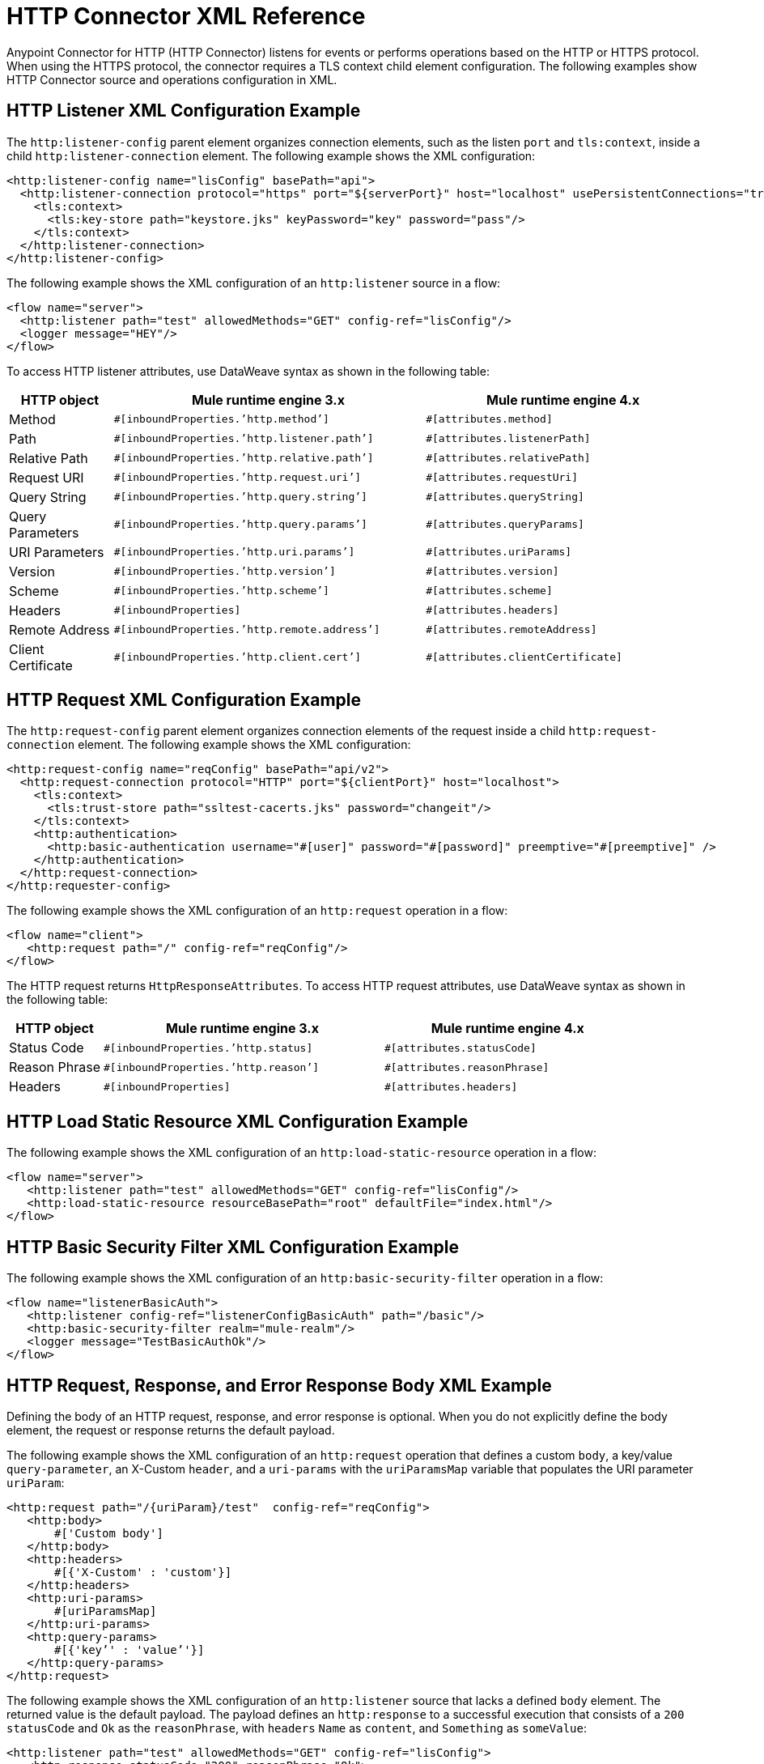 = HTTP Connector XML Reference
:keywords: connectors, http, https, configuration

Anypoint Connector for HTTP (HTTP Connector) listens for events or performs operations based on the HTTP or HTTPS protocol. When using the HTTPS protocol, the connector requires a TLS context child element configuration. The following examples show HTTP Connector source and operations configuration in XML.

== HTTP Listener XML Configuration Example

The `http:listener-config` parent element organizes connection elements, such as the listen `port` and `tls:context`, inside a child `http:listener-connection` element. The following example shows the XML configuration:

[source,xml,linenums]
----
<http:listener-config name="lisConfig" basePath="api">
  <http:listener-connection protocol="https" port="${serverPort}" host="localhost" usePersistentConnections="true">
    <tls:context>
      <tls:key-store path="keystore.jks" keyPassword="key" password="pass"/>
    </tls:context>
  </http:listener-connection>
</http:listener-config>

----

The following example shows the XML configuration of an `http:listener` source in a flow:

[source,xml,linenums]
----
<flow name="server">
  <http:listener path="test" allowedMethods="GET" config-ref="lisConfig"/>
  <logger message="HEY"/>
</flow>
----

To access HTTP listener attributes, use DataWeave syntax as shown in the following table:

[%header,cols="15a,45a,40a",]
|===
|HTTP object | Mule runtime engine 3.x | Mule runtime engine 4.x
| Method | `#[inboundProperties.’http.method’]` | `#[attributes.method]`
| Path | `#[inboundProperties.’http.listener.path’]` | `#[attributes.listenerPath]`
| Relative Path | `#[inboundProperties.’http.relative.path’]` | `#[attributes.relativePath]`
| Request URI | `#[inboundProperties.’http.request.uri’]` | `#[attributes.requestUri]`
| Query String | `#[inboundProperties.’http.query.string’]` | `#[attributes.queryString]`
| Query Parameters | `#[inboundProperties.’http.query.params’]` | `#[attributes.queryParams]`
| URI Parameters | `#[inboundProperties.’http.uri.params’]` | `#[attributes.uriParams]`
| Version | `#[inboundProperties.’http.version’]` | `#[attributes.version]`
| Scheme | `#[inboundProperties.’http.scheme’]` | `#[attributes.scheme]`
| Headers | `#[inboundProperties]` | `#[attributes.headers]`
| Remote Address | `#[inboundProperties.’http.remote.address’]` | `#[attributes.remoteAddress]`
| Client Certificate | `#[inboundProperties.’http.client.cert’]` | `#[attributes.clientCertificate]`
|===

== HTTP Request XML Configuration Example

The `http:request-config` parent element organizes connection elements of the request inside a child `http:request-connection` element. The following example shows the XML configuration:

[source,xml,linenums]
----
<http:request-config name="reqConfig" basePath="api/v2">
  <http:request-connection protocol="HTTP" port="${clientPort}" host="localhost">
    <tls:context>
      <tls:trust-store path="ssltest-cacerts.jks" password="changeit"/>
    </tls:context>
    <http:authentication>
      <http:basic-authentication username="#[user]" password="#[password]" preemptive="#[preemptive]" />
    </http:authentication>
  </http:request-connection>
</http:requester-config>
----

The following example shows the XML configuration of an `http:request` operation in a flow:

[source,xml,linenums]
----
<flow name="client">
   <http:request path="/" config-ref="reqConfig"/>
</flow>
----

The HTTP request returns `HttpResponseAttributes`. To access HTTP request attributes, use DataWeave syntax as shown in the following table:

[%header,cols="15a,45a,40a",]
|===
|HTTP object | Mule runtime engine 3.x | Mule runtime engine 4.x
| Status Code | `#[inboundProperties.’http.status]` | `#[attributes.statusCode]`
| Reason Phrase | `#[inboundProperties.’http.reason’]` | `#[attributes.reasonPhrase]`
| Headers | `#[inboundProperties]` | `#[attributes.headers]`
|===

== HTTP Load Static Resource XML Configuration Example

The following example shows the XML configuration of an `http:load-static-resource` operation in a flow:

[source,xml,linenums]
----
<flow name="server">
   <http:listener path="test" allowedMethods="GET" config-ref="lisConfig"/>
   <http:load-static-resource resourceBasePath="root" defaultFile="index.html"/>
</flow>
----

== HTTP Basic Security Filter XML Configuration Example

The following example shows the XML configuration of an `http:basic-security-filter` operation in a flow:

[source,xml,linenums]
----
<flow name="listenerBasicAuth">
   <http:listener config-ref="listenerConfigBasicAuth" path="/basic"/>
   <http:basic-security-filter realm="mule-realm"/>
   <logger message="TestBasicAuthOk"/>
</flow>
----

== HTTP Request, Response, and Error Response Body XML Example

Defining the body of an HTTP request, response, and error response is optional. When you do not explicitly define the body element, the request or response returns the default payload.

The following example shows the XML configuration of an `http:request` operation that defines a custom `body`, a key/value `query-parameter`, an X-Custom `header`, and a `uri-params` with the `uriParamsMap` variable that populates the URI parameter `uriParam`:

[source,xml,linenums]
----
<http:request path="/{uriParam}/test"  config-ref="reqConfig">
   <http:body>
       #['Custom body']
   </http:body>
   <http:headers>
       #[{'X-Custom' : 'custom'}]
   </http:headers>
   <http:uri-params>
       #[uriParamsMap]
   </http:uri-params>
   <http:query-params>
       #[{'key’' : 'value’'}]
   </http:query-params>
</http:request>
----

The following example shows the XML configuration of an `http:listener` source that lacks a defined `body` element. The returned value is the default payload. The payload defines an `http:response` to a successful execution that consists of a `200` `statusCode` and `Ok` as the `reasonPhrase`, with `headers` `Name` as `content`, and `Something` as `someValue`:

[source,xml,linenums]
----
<http:listener path="test" allowedMethods="GET" config-ref="lisConfig">
   <http:response statusCode="200" reasonPhrase="Ok">
       <http:headers>
           #[{"Name" : "content", "Something" : someValue}]
       </http:headers>
   </http:response>
</http:listener>
----

The following example shows the XML configuration of an `http:listener` source that defines a response to an execution failure that returns a `502` `statusCode` and `Failure` as the `reasonPhrase`, with `headers` `Error` as `FIRE` and `body` as `Oops, something is wrong`:

[source,xml,linenums]
----
<http:listener path="test" allowedMethods="GET" config-ref="lisConfig">
   <http:error-response statusCode="502" reasonPhrase="Failure">
       <http:body>
           #[‘Oops, something is wrong’]
       </http:body>
       <http:headers>
           #[{"Error" : "FIRE"}]
       </http:headers>
   </http:error-response>
</http:listener>
----


== See Also

* xref:http-documentation.adoc[HTTP Connector Reference]
